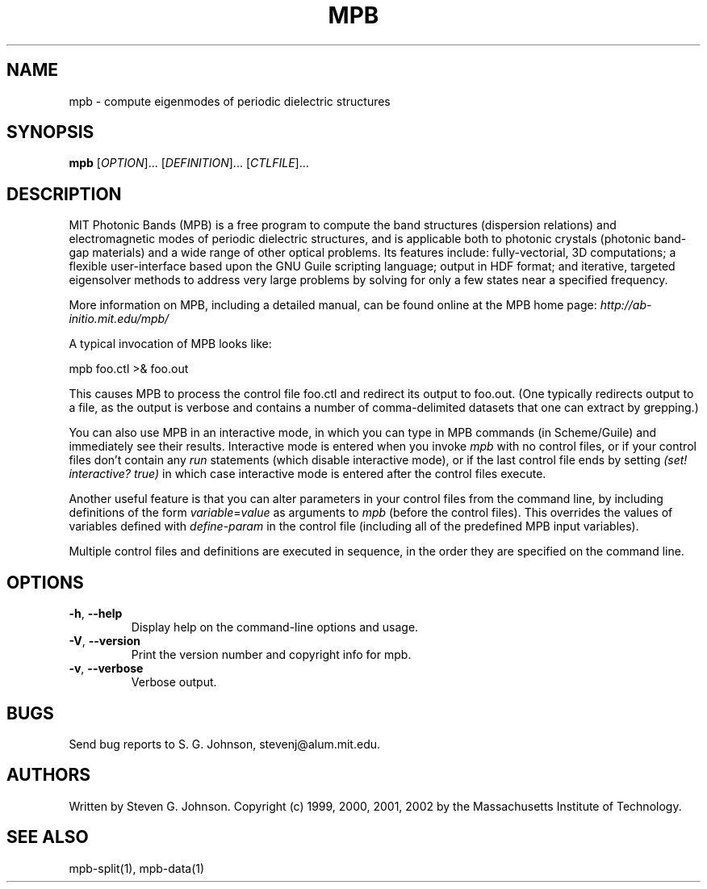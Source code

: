 .\" Copyright (C) 1999, 2000, 2001, 2002, Massachusetts Institute of Technology.
.\"
.\" This program is free software; you can redistribute it and/or modify
.\" it under the terms of the GNU General Public License as published by
.\" the Free Software Foundation; either version 2 of the License, or
.\" (at your option) any later version.
.\"
.\" This program is distributed in the hope that it will be useful,
.\" but WITHOUT ANY WARRANTY; without even the implied warranty of
.\" MERCHANTABILITY or FITNESS FOR A PARTICULAR PURPOSE.  See the
.\" GNU General Public License for more details.
.\"
.\" You should have received a copy of the GNU General Public License
.\" along with this program; if not, write to the Free Software
.\" Foundation, Inc., 59 Temple Place, Suite 330, Boston, MA  02111-1307  USA
.\"
.TH MPB 1 "January 27, 2000" "MPB" "MIT Photonic-Bands Package"
.SH NAME
mpb \- compute eigenmodes of periodic dielectric structures
.SH SYNOPSIS
.B mpb
[\fIOPTION\fR]... [\fIDEFINITION\fR]... [\fICTLFILE\fR]...
.SH DESCRIPTION
.PP
." Add any additional description here
MIT Photonic Bands (MPB) is a free program to compute the band
structures (dispersion relations) and electromagnetic modes of
periodic dielectric structures, and is applicable both to photonic
crystals (photonic band-gap materials) and a wide range of other
optical problems. Its features include: fully-vectorial, 3D
computations; a flexible user-interface based upon the GNU Guile
scripting language; output in HDF format; and iterative, targeted
eigensolver methods to address very large problems by solving for only
a few states near a specified frequency.
.PP
More information on MPB, including a detailed manual, can be found
online at the MPB home page:
.I http://ab-initio.mit.edu/mpb/
.PP
A typical invocation of MPB looks like:
.PP
.Vb 1
\&    mpb foo.ctl >& foo.out
.Ve
.PP
This causes MPB to process the control file foo.ctl and redirect its output
to foo.out.  (One typically redirects output to a file, as the output is
verbose and contains a number of comma-delimited datasets that one can
extract by grepping.)
.PP
You can also use MPB in an interactive mode, in which you can type in
MPB commands (in Scheme/Guile) and immediately see their results.
Interactive mode is entered when you invoke
.I mpb
with no control files, or if your control files don't contain any
.I run
statements (which disable interactive mode), or if the last control file ends
by setting
.I (set! interactive? true)
in which case interactive mode is entered after the control files
execute.
.PP
Another useful feature is that you can alter parameters in your control files
from the command line, by including definitions of the form
\fIvariable\fR=\fIvalue\fR as arguments to
.I mpb
(before the control files).  This overrides the values of variables
defined with
.I define-param
in the control file (including all of the predefined MPB input variables).
.PP
Multiple control files and definitions are executed in sequence, in
the order they are specified on the command line.
.SH OPTIONS
.TP
\fB\-h\fR, \fB\--help\fR
Display help on the command-line options and usage.
.TP
\fB\-V\fR, \fB\--version\fR
Print the version number and copyright info for mpb.
.TP
\fB\-v\fR, \fB\--verbose\fR
Verbose output.
.SH BUGS
Send bug reports to S. G. Johnson, stevenj@alum.mit.edu.
.SH AUTHORS
Written by Steven G. Johnson.  Copyright (c) 1999, 2000, 2001, 2002 by
the Massachusetts Institute of Technology.
.SH "SEE ALSO"
mpb-split(1), mpb-data(1)

